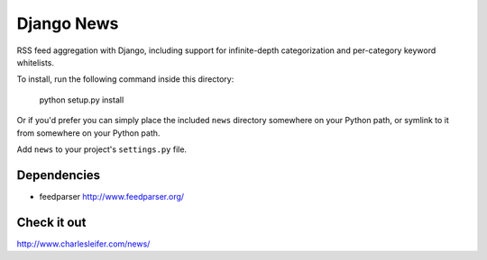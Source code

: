 ===========
Django News
===========

RSS feed aggregation with Django, including support for infinite-depth 
categorization and per-category keyword whitelists.

To install, run the following command inside this directory:

    python setup.py install

Or if you'd prefer you can simply place the included ``news``
directory somewhere on your Python path, or symlink to it from
somewhere on your Python path.

Add ``news`` to your project's ``settings.py`` file.

Dependencies
============

* feedparser http://www.feedparser.org/

Check it out
============
http://www.charlesleifer.com/news/
